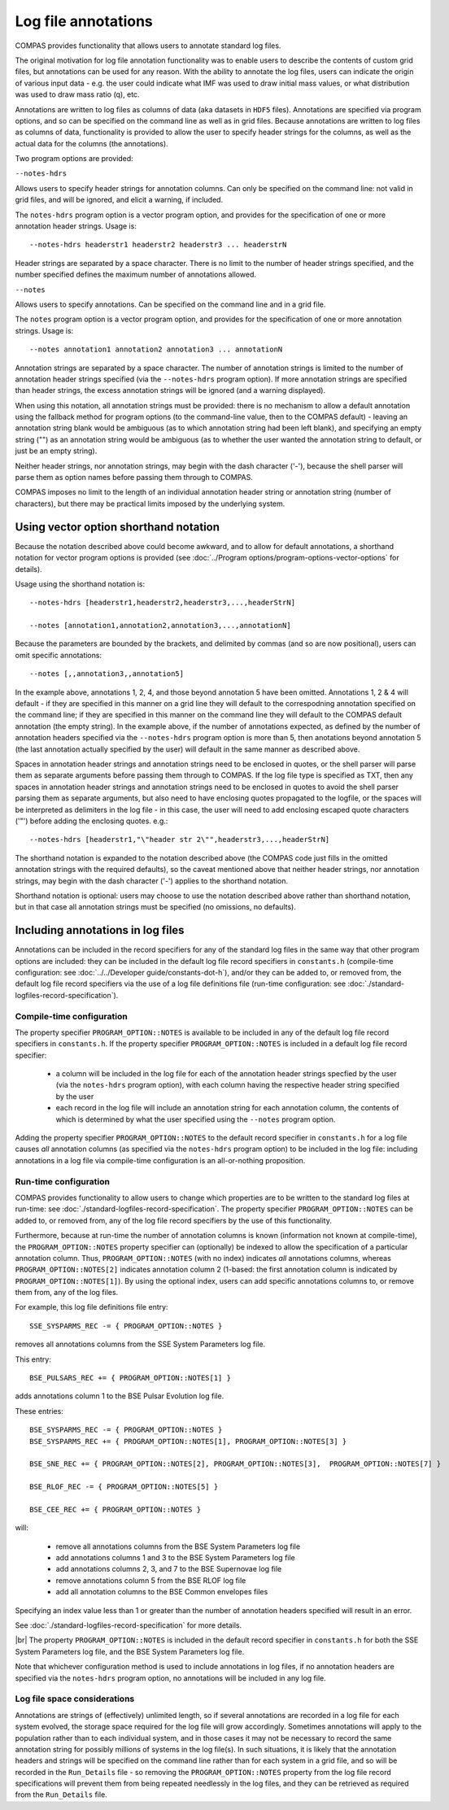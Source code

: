 Log file annotations
====================

COMPAS provides functionality that allows users to annotate standard log files.

The original motivation for log file annotation functionality was to enable users to describe the contents of custom grid files,
but annotations can be used for any reason.  With the ability to annotate the log files, users can indicate the origin of various
input data - e.g. the user could indicate what IMF was used to draw initial mass values, or what distribution was used to draw 
mass ratio (q), etc.  

Annotations are written to log files as columns of data (aka datasets in ``HDF5`` files). Annotations are specified via program
options, and so can be specified on the command line as well as in grid files. Because annotations are written to log files
as columns of data, functionality is provided to allow the user to specify header strings for the columns, as well as the
actual data for the columns (the annotations).

Two program options are provided:

``--notes-hdrs``

Allows users to specify header strings for annotation columns.  Can only be specified on the command line: not valid in grid
files, and will be ignored, and elicit a warning, if included.

The ``notes-hdrs`` program option is a vector program option, and provides for the specification of one or more annotation
header strings.  Usage is::

    --notes-hdrs headerstr1 headerstr2 headerstr3 ... headerstrN

Header strings are separated by a space character. There is no limit to the number of header strings specified, and the number
specified defines the maximum number of annotations allowed.


``--notes``

Allows users to specify annotations.  Can be specified on the command line and in a grid file.

The ``notes`` program option is a vector program option, and provides for the specification of one or more annotation strings.
Usage is::

    --notes annotation1 annotation2 annotation3 ... annotationN

Annotation strings are separated by a space character.  The number of annotation strings is limited to the number of annotation
header strings specified (via the ``--notes-hdrs`` program option).  If more annotation strings are specified than header strings,
the excess annotation strings will be ignored (and a warning displayed).

When using this notation, all annotation strings must be provided: there is no mechanism to allow a default annotation using the
fallback method for program options (to the command-line value, then to the COMPAS default) - leaving an annotation string blank
would be ambiguous (as to which annotation string had been left blank), and specifying an empty string ("") as an annotation
string would be ambiguous (as to whether the user wanted the annotation string to default, or just be an empty string).

Neither header strings, nor annotation strings, may begin with the dash character ('-'), because the shell parser will parse them
as option names before passing them through to COMPAS.

COMPAS imposes no limit to the length of an individual annotation header string or annotation string (number of characters), but
there may be practical limits imposed by the underlying system. 


Using vector option shorthand notation
--------------------------------------

Because the notation described above could become awkward, and to allow for default annotations, a shorthand notation for vector
program options is provided (see :doc:`../Program options/program-options-vector-options` for details).

Usage using the shorthand notation is::

    --notes-hdrs [headerstr1,headerstr2,headerstr3,...,headerStrN]

    --notes [annotation1,annotation2,annotation3,...,annotationN]

Because the parameters are bounded by the brackets, and delimited by commas (and so are now positional), users can omit specific
annotations::

    --notes [,,annotation3,,annotation5]

In the example above, annotations 1, 2, 4, and those beyond annotation 5 have been omitted. Annotations 1, 2 & 4 will default - if
they are specified in this manner on a grid line they will default to the correspodning annotation specified on the command line; if
they are specified in this manner on the command line they will default to the COMPAS default annotation (the empty string).  In the
example above, if the number of annotations expected, as defined by the number of annotation headers specified via the ``--notes-hdrs``
program option is more than 5, then anotations beyond annotation 5 (the last annotation actually specified by the user) will default
in the same manner as described above.

Spaces in annotation header strings and annotation strings need to be enclosed in quotes, or the shell parser will parse them as 
separate arguments before passing them through to COMPAS.  If the log file type is specified as TXT, then any spaces in annotation
header strings and annotation strings need to be enclosed in quotes to avoid the shell parser parsing them as separate arguments, but
also need to have enclosing quotes propagated to the logfile, or the spaces will be interpreted as delimiters in the log file - in this
case, the user will need to add enclosing escaped quote characters ('\"') before adding the enclosing quotes.  e.g.::

    --notes-hdrs [headerstr1,"\"header str 2\"",headerstr3,...,headerStrN]

The shorthand notation is expanded to the notation described above (the COMPAS code just fills in the omitted annotation strings with
the required defaults), so the caveat mentioned above that neither header strings, nor annotation strings, may begin with the dash 
character ('-') applies to the shorthand notation.

Shorthand notation is optional: users may choose to use the notation described above rather than shorthand notation, but in that case
all annotation strings must be specified (no omissions, no defaults).


Including annotations in log files
----------------------------------

Annotations can be included in the record specifiers for any of the standard log files in the same way that other program options
are included: they can be included in the default log file record specifiers in ``constants.h`` (compile-time configuration: see
:doc:`../../Developer guide/constants-dot-h`), and/or they can be added to, or removed from, the default log file record specifiers
via the use of a log file definitions file (run-time configuration: see :doc:`./standard-logfiles-record-specification`).


Compile-time configuration
~~~~~~~~~~~~~~~~~~~~~~~~~~

The property specifier ``PROGRAM_OPTION::NOTES`` is available to be included in any of the default log file record specifiers in
``constants.h``.  If the property specifier ``PROGRAM_OPTION::NOTES`` is included in a default log file record specifier:

    - a column will be included in the log file for each of the annotation header strings specfied by the user (via the ``notes-hdrs``
      program option), with each column having the respective header string specified by the user
    - each record in the log file will include an annotation string for each annotation column, the contents of which is determined by
      what the user specified using the ``--notes`` program option.

Adding the property specifier ``PROGRAM_OPTION::NOTES`` to the default record specifier in ``constants.h`` for a log file causes
*all* annotation columns (as specified via the ``notes-hdrs`` program option) to be included in the log file: including annotations
in a log file via compile-time configuration is an all-or-nothing proposition.


Run-time configuration
~~~~~~~~~~~~~~~~~~~~~~

COMPAS provides functionality to allow users to change which properties are to be written to the standard log files at run-time:
see :doc:`./standard-logfiles-record-specification`. The property specifier ``PROGRAM_OPTION::NOTES`` can be added to, or removed from,
any of the log file record specifiers by the use of this functionality.

Furthermore, because at run-time the number of annotation columns is known (information not known at compile-time), the 
``PROGRAM_OPTION::NOTES`` property specifier can (optionally) be indexed to allow the specification of a particular annotation column.
Thus, ``PROGRAM_OPTION::NOTES`` (with no index) indicates *all* annotations columns, whereas ``PROGRAM_OPTION::NOTES[2]`` indicates 
annotation column 2 (1-based: the first annotation column is indicated by ``PROGRAM_OPTION::NOTES[1]``). By using the optional index, 
users can add specific annotations columns to, or remove them from, any of the log files.

For example, this log file definitions file entry::

    SSE_SYSPARMS_REC -= { PROGRAM_OPTION::NOTES }

removes all annotations columns from the SSE System Parameters log file.

This entry::

    BSE_PULSARS_REC += { PROGRAM_OPTION::NOTES[1] }

adds annotations column 1 to the BSE Pulsar Evolution log file.

These entries::

    BSE_SYSPARMS_REC -= { PROGRAM_OPTION::NOTES }
    BSE_SYSPARMS_REC += { PROGRAM_OPTION::NOTES[1], PROGRAM_OPTION::NOTES[3] }

    BSE_SNE_REC += { PROGRAM_OPTION::NOTES[2], PROGRAM_OPTION::NOTES[3],  PROGRAM_OPTION::NOTES[7] }

    BSE_RLOF_REC -= { PROGRAM_OPTION::NOTES[5] }

    BSE_CEE_REC += { PROGRAM_OPTION::NOTES }

will:

    - remove all annotations columns from the BSE System Parameters log file
    - add annotations columns 1 and 3 to the BSE System Parameters log file
    - add annotations columns 2, 3, and 7 to the BSE Supernovae log file
    - remove annotations column 5 from the BSE RLOF log file
    - add all annotation columns to the BSE Common envelopes files

Specifying an index value less than 1 or greater than the number of annotation headers specified will result in an error.

See :doc:`./standard-logfiles-record-specification` for more details.

|br|
The property ``PROGRAM_OPTION::NOTES`` is included in the default record specifier in ``constants.h`` for both the SSE System Parameters
log file, and the BSE System Parameters log file.

Note that whichever configuration method is used to include annotations in log files, if no annotation headers are specified via the 
``notes-hdrs`` program option, no annotations will be included in any log file.


Log file space considerations
~~~~~~~~~~~~~~~~~~~~~~~~~~~~~

Annotations are strings of (effectively) unlimited length, so if several annotations are recorded in a log file for each system evolved,
the storage space required for the log file will grow accordingly. Sometimes annotations will apply to the population rather than to each
individual system, and in those cases it may not be necessary to record the same annotation string for possibly millions of systems in the
log file(s). In such situations, it is likely that the annotation headers and strings will be specified on the command line rather than
for each system in a grid file, and so will be recorded in the ``Run_Details`` file - so removing the ``PROGRAM_OPTION::NOTES`` property
from the log file record specifications will prevent them from being repeated needlessly in the log files, and they can be retrieved as
required from the ``Run_Details`` file.

